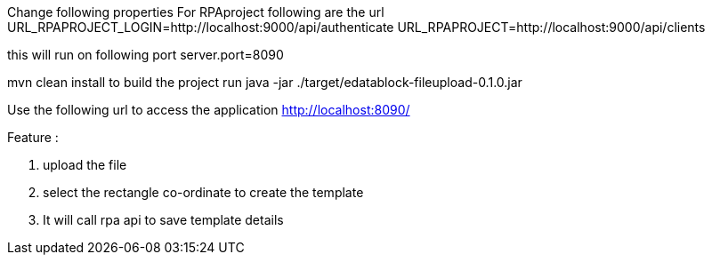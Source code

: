 Change following properties
For RPAproject following are the url
URL_RPAPROJECT_LOGIN=http://localhost:9000/api/authenticate
URL_RPAPROJECT=http://localhost:9000/api/clients

this will run on following port
server.port=8090

mvn clean install to build the project
run java -jar ./target/edatablock-fileupload-0.1.0.jar

Use the following url to access the application
http://localhost:8090/

Feature :

1. upload the file
2. select the rectangle co-ordinate to create the template
3. It will call rpa api to save template details



